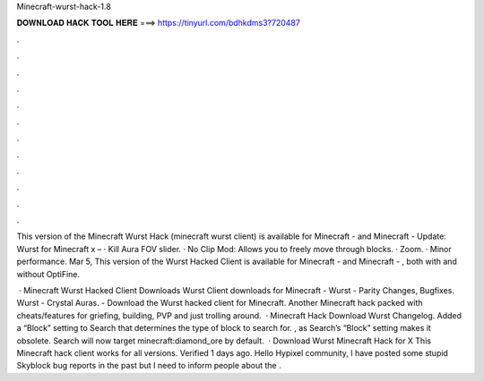 Minecraft-wurst-hack-1.8



𝐃𝐎𝐖𝐍𝐋𝐎𝐀𝐃 𝐇𝐀𝐂𝐊 𝐓𝐎𝐎𝐋 𝐇𝐄𝐑𝐄 ===> https://tinyurl.com/bdhkdms3?720487



.



.



.



.



.



.



.



.



.



.



.



.

This version of the Minecraft Wurst Hack (minecraft wurst client) is available for Minecraft - and Minecraft -  Update: Wurst for Minecraft x – · Kill Aura FOV slider. · No Clip Mod: Allows you to freely move through blocks. · Zoom. · Minor performance. Mar 5, This version of the Wurst Hacked Client is available for Minecraft - and Minecraft - , both with and without OptiFine.

 · Minecraft Wurst Hacked Client Downloads Wurst Client downloads for Minecraft - Wurst - Parity Changes, Bugfixes. Wurst - Crystal Auras. - Download the Wurst hacked client for Minecraft. Another Minecraft hack packed with cheats/features for griefing, building, PVP and just trolling around.  · Minecraft Hack Download Wurst Changelog. Added a “Block” setting to Search that determines the type of block to search for. , as Search’s “Block” setting makes it obsolete. Search will now target minecraft:diamond_ore by default.  · Download Wurst Minecraft Hack for X This Minecraft hack client works for all versions. Verified 1 days ago. Hello Hypixel community, I have posted some stupid Skyblock bug reports in the past but I need to inform people about the .
